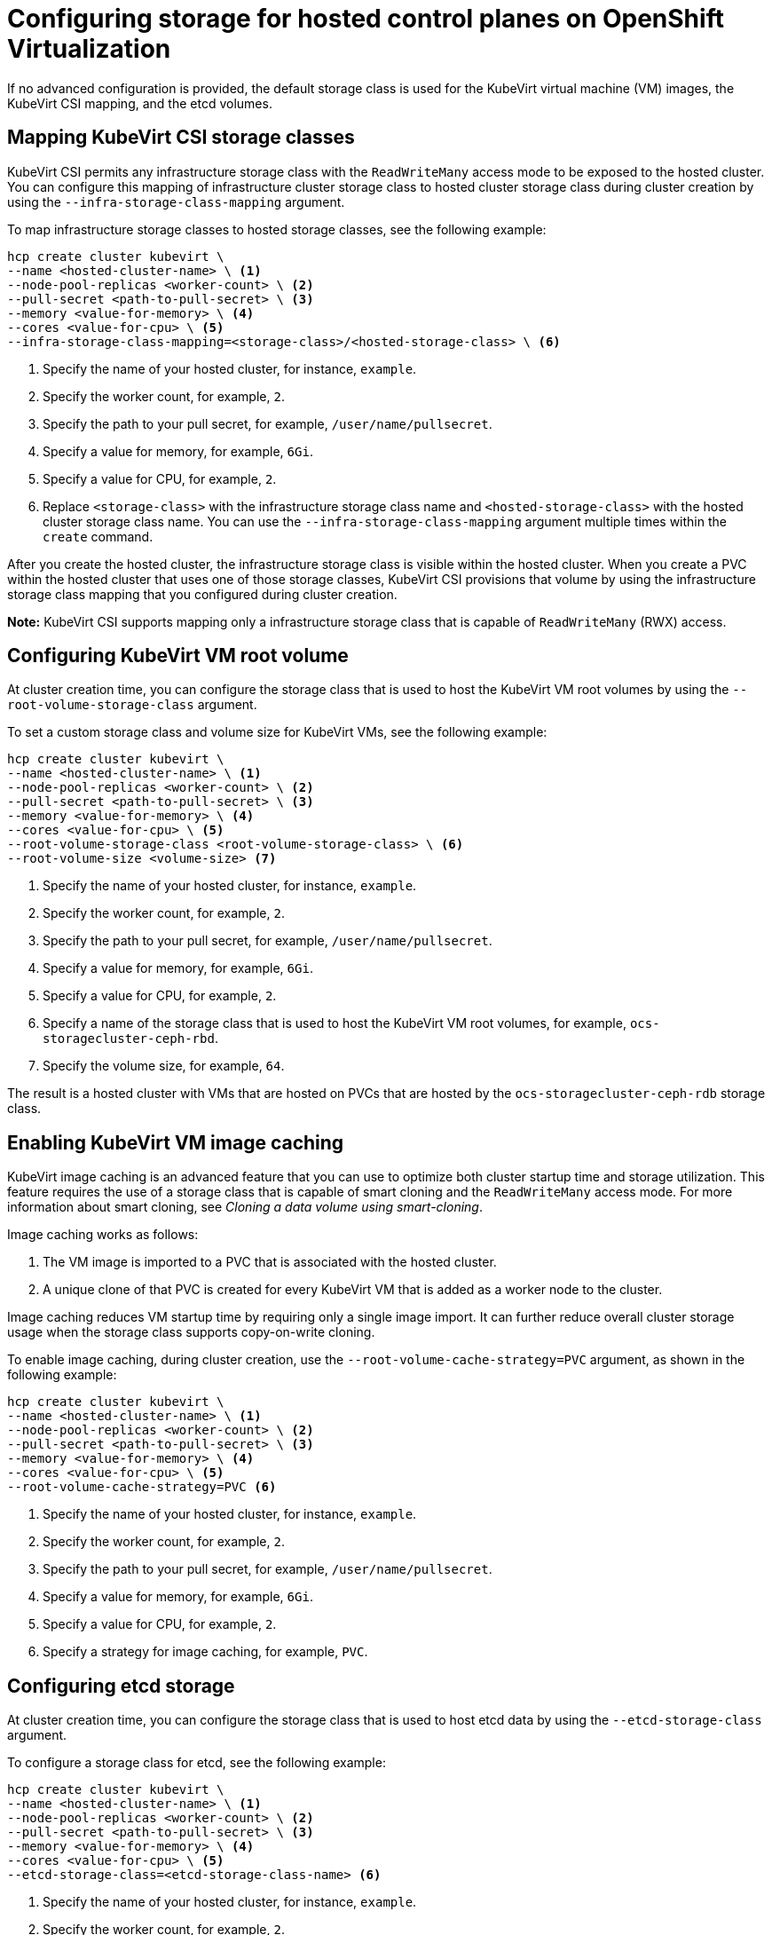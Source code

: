 [#configuring-storage-kubevirt]
= Configuring storage for hosted control planes on OpenShift Virtualization

If no advanced configuration is provided, the default storage class is used for the KubeVirt virtual machine (VM) images, the KubeVirt CSI mapping, and the etcd volumes.

[#storageclass-mapping]
== Mapping KubeVirt CSI storage classes

KubeVirt CSI permits any infrastructure storage class with the `ReadWriteMany` access mode to be exposed to the hosted cluster. You can configure this mapping of infrastructure cluster storage class to hosted cluster storage class during cluster creation by using the `--infra-storage-class-mapping` argument.

To map infrastructure storage classes to hosted storage classes, see the following example:

----
hcp create cluster kubevirt \
--name <hosted-cluster-name> \ <1>
--node-pool-replicas <worker-count> \ <2>
--pull-secret <path-to-pull-secret> \ <3>
--memory <value-for-memory> \ <4>
--cores <value-for-cpu> \ <5>
--infra-storage-class-mapping=<storage-class>/<hosted-storage-class> \ <6>
----

<1> Specify the name of your hosted cluster, for instance, `example`.
<2> Specify the worker count, for example, `2`.
<3> Specify the path to your pull secret, for example, `/user/name/pullsecret`.
<4> Specify a value for memory, for example, `6Gi`.
<5> Specify a value for CPU, for example, `2`.
<6> Replace `<storage-class>` with the infrastructure storage class name and `<hosted-storage-class>` with the hosted cluster storage class name. You can use the `--infra-storage-class-mapping` argument multiple times within the `create` command.

After you create the hosted cluster, the infrastructure storage class is visible within the hosted cluster. When you create a PVC within the hosted cluster that uses one of those storage classes, KubeVirt CSI provisions that volume by using the infrastructure storage class mapping that you configured during cluster creation.

*Note:* KubeVirt CSI supports mapping only a infrastructure storage class that is capable of `ReadWriteMany` (RWX) access.

[#kubevirt-vm-root-volume-config]
== Configuring KubeVirt VM root volume

At cluster creation time, you can configure the storage class that is used to host the KubeVirt VM root volumes by using the `--root-volume-storage-class` argument.

To set a custom storage class and volume size for KubeVirt VMs, see the following example:

----
hcp create cluster kubevirt \
--name <hosted-cluster-name> \ <1>
--node-pool-replicas <worker-count> \ <2>
--pull-secret <path-to-pull-secret> \ <3>
--memory <value-for-memory> \ <4>
--cores <value-for-cpu> \ <5>
--root-volume-storage-class <root-volume-storage-class> \ <6>
--root-volume-size <volume-size> <7>
----

<1> Specify the name of your hosted cluster, for instance, `example`.
<2> Specify the worker count, for example, `2`.
<3> Specify the path to your pull secret, for example, `/user/name/pullsecret`.
<4> Specify a value for memory, for example, `6Gi`.
<5> Specify a value for CPU, for example, `2`.
<6> Specify a name of the storage class that is used to host the KubeVirt VM root volumes, for example, `ocs-storagecluster-ceph-rbd`.
<7> Specify the volume size, for example, `64`.

The result is a hosted cluster with VMs that are hosted on PVCs that are hosted by the `ocs-storagecluster-ceph-rdb` storage class.

[#kubevirt-vm-image-caching]
== Enabling KubeVirt VM image caching

KubeVirt image caching is an advanced feature that you can use to optimize both cluster startup time and storage utilization. This feature requires the use of a storage class that is capable of smart cloning and the `ReadWriteMany` access mode. For more information about smart cloning, see _Cloning a data volume using smart-cloning_.

Image caching works as follows:

. The VM image is imported to a PVC that is associated with the hosted cluster.
. A unique clone of that PVC is created for every KubeVirt VM that is added as a worker node to the cluster.

Image caching reduces VM startup time by requiring only a single image import. It can further reduce overall cluster storage usage when the storage class supports copy-on-write cloning.

To enable image caching, during cluster creation, use the `--root-volume-cache-strategy=PVC` argument, as shown in the following example:

----
hcp create cluster kubevirt \
--name <hosted-cluster-name> \ <1>
--node-pool-replicas <worker-count> \ <2>
--pull-secret <path-to-pull-secret> \ <3>
--memory <value-for-memory> \ <4>
--cores <value-for-cpu> \ <5>
--root-volume-cache-strategy=PVC <6>
----

<1> Specify the name of your hosted cluster, for instance, `example`.
<2> Specify the worker count, for example, `2`.
<3> Specify the path to your pull secret, for example, `/user/name/pullsecret`.
<4> Specify a value for memory, for example, `6Gi`.
<5> Specify a value for CPU, for example, `2`.
<6> Specify a strategy for image caching, for example, `PVC`.

[#etcd-storage-configuration-kubevirt]
== Configuring etcd storage

At cluster creation time, you can configure the storage class that is used to host etcd data by using the `--etcd-storage-class` argument.

To configure a storage class for etcd, see the following example:

----
hcp create cluster kubevirt \
--name <hosted-cluster-name> \ <1>
--node-pool-replicas <worker-count> \ <2>
--pull-secret <path-to-pull-secret> \ <3>
--memory <value-for-memory> \ <4>
--cores <value-for-cpu> \ <5>
--etcd-storage-class=<etcd-storage-class-name> <6>
----

<1> Specify the name of your hosted cluster, for instance, `example`.
<2> Specify the worker count, for example, `2`.
<3> Specify the path to your pull secret, for example, `/user/name/pullsecret`.
<4> Specify a value for memory, for example, `6Gi`.
<5> Specify a value for CPU, for example, `2`.
<6> Specify the etcd storage class name, for example, `lvm-storageclass`. If you do not provide an `--etcd-storage-class` argument, the default storage class is used.

[#kubevirt-storage-config-additional-resources]
=== Additional resources

* link:https://access.redhat.com/documentation/en-us/openshift_container_platform/{ocp-version}/html/virtualization/virtual-machines#virt-cloning-a-datavolume-using-smart-cloning[Cloning a data volume using smart-cloning]
